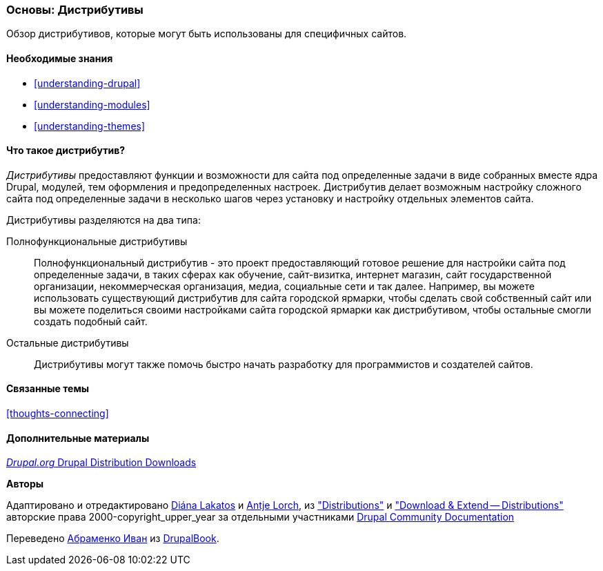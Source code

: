 [[understanding-distributions]]

=== Основы: Дистрибутивы

[role="summary"]
Обзор дистрибутивов, которые могут быть использованы для специфичных
сайтов.

(((Дистрибутив,обзор)))
(((Дистрибутив,полнофункциональный)))
(((Дистрибутив,быстрый старт)))
(((Полнофункциональный дистрибутив,обзор)))
(((Дистрибутив для быстрого начала,обзор)))

==== Необходимые знания

* <<understanding-drupal>>
* <<understanding-modules>>
* <<understanding-themes>>

==== Что такое дистрибутив?

_Дистрибутивы_ предоставляют функции и возможности для сайта под определенные задачи
в виде собранных вместе ядра Drupal, модулей, тем оформления
и предопределенных настроек. Дистрибутив делает возможным настройку
сложного сайта под определенные задачи в несколько шагов через установку и
настройку отдельных элементов сайта.

Дистрибутивы разделяются на два типа:

Полнофункциональные дистрибутивы::
  Полнофункциональный дистрибутив - это проект предоставляющий готовое решение
  для настройки сайта под определенные задачи, в таких сферах как обучение, сайт-визитка, интернет магазин,
  сайт государственной организации, некоммерческая организация, медиа, социальные сети и так далее. Например, вы можете использовать
  существующий дистрибутив для сайта городской ярмарки, чтобы сделать свой собственный сайт или вы
  можете поделиться своими настройками сайта городской ярмарки как дистрибутивом, чтобы
  остальные смогли создать подобный сайт.

Остальные дистрибутивы::
  Дистрибутивы могут также помочь быстро начать разработку для программистов и создателей
  сайтов.

==== Связанные темы

<<thoughts-connecting>>

==== Дополнительные материалы

https://www.drupal.org/project/project_distribution[_Drupal.org_ Drupal Distribution Downloads]


*Авторы*

Адаптировано и отредактировано https://www.drupal.org/u/dianalakatos[Diána Lakatos]
и https://www.drupal.org/u/ifrik[Antje Lorch],
из https://www.drupal.org/docs/7/distributions["Distributions"]
и https://www.drupal.org/project/project_distribution["Download & Extend -- Distributions"]
авторские права 2000-copyright_upper_year за отдельными участниками
https://www.drupal.org/documentation[Drupal Community Documentation]

Переведено https://www.drupal.org/u/levmyshkin[Абраменко Иван] из https://drupalbook.org/ru[DrupalBook].

